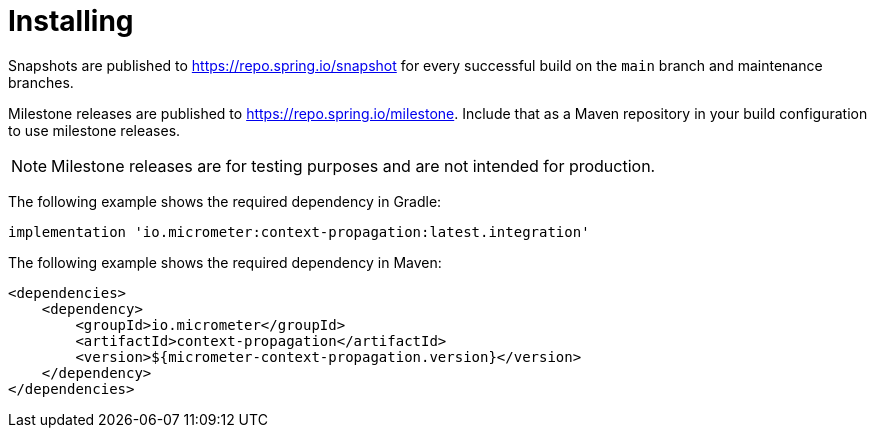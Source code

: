 [[context-propagation-installing]]
= Installing

Snapshots are published to https://repo.spring.io/snapshot for every successful build on the `main` branch and maintenance branches.

Milestone releases are published to https://repo.spring.io/milestone. Include that as a Maven repository in your build
configuration to use milestone releases. 

NOTE: Milestone releases are for testing purposes and are not intended for
production.

The following example shows the required dependency in Gradle:

[source,groovy,subs=+attributes]
----
implementation 'io.micrometer:context-propagation:latest.integration'
----

The following example shows the required dependency in Maven:

[source,xml,subs=+attributes]
----
<dependencies>
    <dependency>
        <groupId>io.micrometer</groupId>
        <artifactId>context-propagation</artifactId>
        <version>${micrometer-context-propagation.version}</version>
    </dependency>
</dependencies>
----
